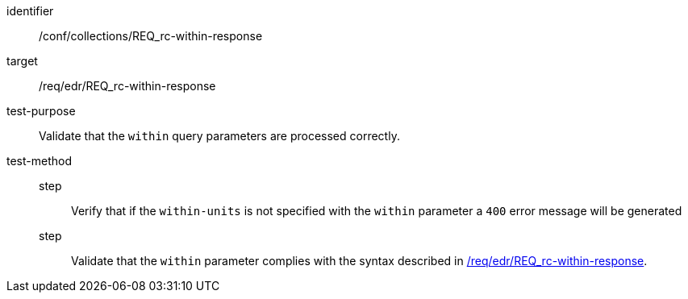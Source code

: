 [[ats_collections_rc-within-response]]
[abstract_test]
====
[%metadata]
identifier:: /conf/collections/REQ_rc-within-response
target:: /req/edr/REQ_rc-within-response
test-purpose:: Validate that the `within` query parameters are processed correctly.
test-method::
+
--
step::: Verify that if the `within-units` is not specified with the `within` parameter a `400` error message will be generated
step::: Validate that the `within` parameter complies with the syntax described in <<req_collections_rc-within-response,/req/edr/REQ_rc-within-response>>.
--
====
